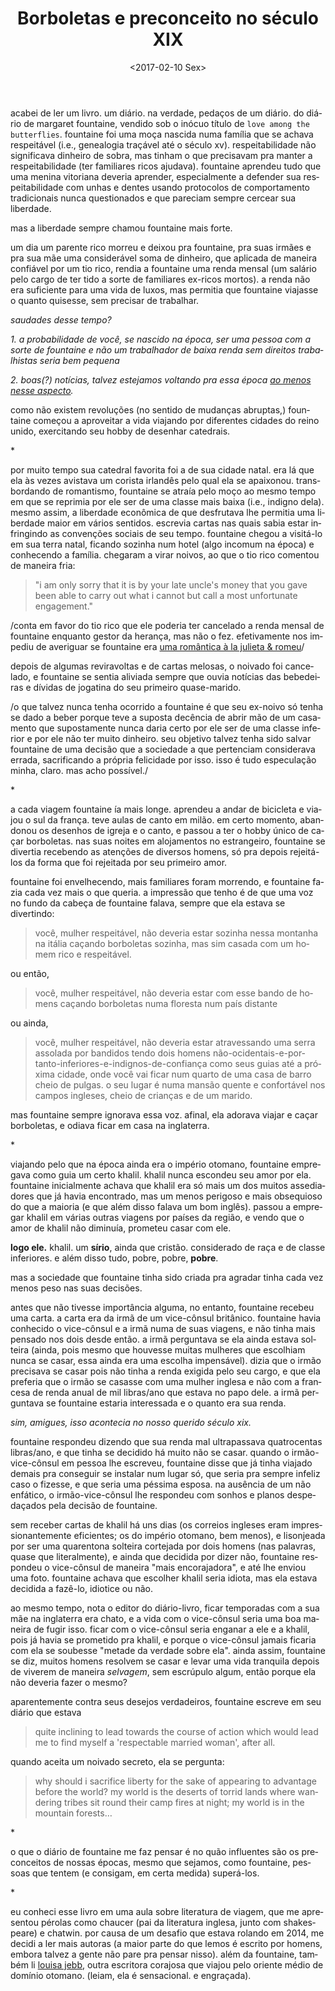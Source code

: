 #+TITLE: Borboletas e preconceito no século XIX
#+DATE: <2017-02-10 Sex>
#+DESCRIPTION: Sobre a vida e a obra de Margaret Fountaine.
#+KEYWORDS: literature art
#+LANGUAGE: pt

acabei de ler um livro. um diário. na verdade, pedaços de um
diário. do diário de margaret fountaine, vendido sob o inócuo título
de =love among the butterflies=. fountaine foi uma moça nascida numa
família que se achava respeitável (i.e., genealogia traçável até o
século xv). respeitabilidade não significava dinheiro de sobra, mas
tinham o que precisavam pra manter a respeitabilidade (ter familiares
ricos ajudava). fountaine aprendeu tudo que uma menina vitoriana
deveria aprender, especialmente a defender sua respeitabilidade com
unhas e dentes usando protocolos de comportamento tradicionais nunca
questionados e que pareciam sempre cercear sua liberdade.

mas a liberdade sempre chamou fountaine mais forte.

um dia um parente rico morreu e deixou pra fountaine, pra suas irmães
e pra sua mãe uma considerável soma de dinheiro, que aplicada de
maneira confiável por um tio rico, rendia a fountaine uma renda mensal
(um salário pelo cargo de ter tido a sorte de familiares ex-ricos
mortos). a renda não era suficiente para uma vida de luxos, mas
permitia que fountaine viajasse o quanto quisesse, sem precisar de
trabalhar.

/saudades desse tempo?/

/1. a probabilidade de você, se nascido na época, ser uma pessoa com
a/ /sorte de fountaine e não um trabalhador de baixa renda sem
direitos trabalhistas seria bem pequena/

/2. boas(?) notícias, talvez estejamos voltando pra essa época [[http://www.economist.com/blogs/buttonwood/2014/03/demography-and-inequality][ao
menos nesse aspecto]]./

como não existem revoluções (no sentido de mudanças abruptas,)
fountaine começou a aproveitar a vida viajando por diferentes cidades
do reino unido, exercitando seu hobby de desenhar catedrais.

*

por muito tempo sua catedral favorita foi a de sua cidade natal. era
lá que ela às vezes avistava um corista irlandês pelo qual ela se
apaixonou. transbordando de romantismo, fountaine se atraía pelo moço
ao mesmo tempo em que se reprimia por ele ser de uma classe mais baixa
(i.e., indigno dela). mesmo assim, a liberdade econômica de que
desfrutava lhe permitia uma liberdade maior em vários
sentidos. escrevia cartas nas quais sabia estar infringindo as
convenções sociais de seu tempo. fountaine chegou a visitá-lo em sua
terra natal, ficando sozinha num hotel (algo incomum na época) e
conhecendo a família. chegaram a virar noivos, ao que o tio rico
comentou de maneira fria:

#+BEGIN_QUOTE
  "i am only sorry that it is by your late uncle's money that you gave
  been able to carry out what i cannot but call a most unfortunate
  engagement."
#+END_QUOTE

/conta em favor do tio rico que ele poderia ter cancelado a renda
mensal de fountaine enquanto gestor da herança, mas não o
fez. efetivamente nos impediu de averiguar se fountaine era [[https://odanoburu.github.io/2014/09/10/julieta-&-romeu&-58;-uma-hist%C3%B3ria-utilitarista.html][uma
romântica à la julieta & romeu]]/

depois de algumas reviravoltas e de cartas melosas, o noivado foi
cancelado, e fountaine se sentia aliviada sempre que ouvia notícias
das bebedeiras e dívidas de jogatina do seu primeiro quase-marido.

/o que talvez nunca tenha ocorrido a fountaine é que seu ex-noivo só
tenha se dado a beber porque teve a suposta decência de abrir mão de
um casamento que supostamente nunca daria certo por ele ser de uma
classe inferior e por ele não ter muito dinheiro. seu objetivo talvez
tenha sido salvar fountaine de uma decisão que a sociedade a que
pertenciam considerava errada, sacrificando a própria felicidade por
isso. isso é tudo especulação minha, claro. mas acho possível./

*

a cada viagem fountaine ía mais longe. aprendeu a andar de bicicleta e
viajou o sul da frança. teve aulas de canto em milão. em certo momento,
abandonou os desenhos de igreja e o canto, e passou a ter o hobby único
de caçar borboletas. nas suas noites em alojamentos no estrangeiro,
fountaine se divertia recebendo as atenções de diversos homens, só pra
depois rejeitá-los da forma que foi rejeitada por seu primeiro amor.

fountaine foi envelhecendo, mais familiares foram morrendo, e
fountaine fazia cada vez mais o que queria. a impressão que tenho é de
que uma voz no fundo da cabeça de fountaine falava, sempre que ela
estava se divertindo:

#+BEGIN_QUOTE
  você, mulher respeitável, não deveria estar sozinha nessa montanha
  na itália caçando borboletas sozinha, mas sim casada com um homem
  rico e respeitável.
#+END_QUOTE

ou então,

#+BEGIN_QUOTE
  você, mulher respeitável, não deveria estar com esse bando de homens
  caçando borboletas numa floresta num país distante
#+END_QUOTE

ou ainda,

#+BEGIN_QUOTE
  você, mulher respeitável, não deveria estar atravessando uma serra
  assolada por bandidos tendo dois homens
  não-ocidentais-e-portanto-inferiores-e-indignos-de-confiança como
  seus guias até a próxima cidade, onde você vai ficar num quarto de
  uma casa de barro cheio de pulgas. o seu lugar é numa mansão quente
  e confortável nos campos ingleses, cheio de crianças e de um marido.
#+END_QUOTE

mas fountaine sempre ignorava essa voz. afinal, ela adorava viajar e
caçar borboletas, e odiava ficar em casa na inglaterra.

*

viajando pelo que na época ainda era o império otomano, fountaine
empregava como guia um certo khalil. khalil nunca escondeu seu amor
por ela. fountaine inicialmente achava que khalil era só mais um dos
muitos assediadores que já havia encontrado, mas um menos perigoso e
mais obsequioso do que a maioria (e que além disso falava um bom
inglês).  passou a empregar khalil em várias outras viagens por países
da região, e vendo que o amor de khalil não diminuía, prometeu casar
com ele.

*logo ele.* khalil. um *sírio*, ainda que cristão. considerado de raça
e de classe inferiores. e além disso tudo, pobre, pobre, *pobre*.

mas a sociedade que fountaine tinha sido criada pra agradar tinha cada
vez menos peso nas suas decisões.

antes que não tivesse importância alguma, no entanto, fountaine
recebeu uma carta. a carta era da irmã de um vice-cônsul
britânico. fountaine havia conhecido o vice-cônsul e a irmã numa de
suas viagens, e não tinha mais pensado nos dois desde então. a irmã
perguntava se ela ainda estava solteira (ainda, pois mesmo que
houvesse muitas mulheres que escolhiam nunca se casar, essa ainda era
uma escolha impensável). dizia que o irmão precisava se casar pois não
tinha a renda exigida pelo seu cargo, e que ela preferia que o irmão
se casasse com uma mulher inglesa e não com a francesa de renda anual
de mil libras/ano que estava no papo dele.  a irmã perguntava se
fountaine estaria interessada e o quanto era sua renda.

/sim, amigues, isso acontecia no nosso querido século xix./

fountaine respondeu dizendo que sua renda mal ultrapassava
quatrocentas libras/ano, e que tinha se decidido há muito não se
casar. quando o irmão-vice-cônsul em pessoa lhe escreveu, fountaine
disse que já tinha viajado demais pra conseguir se instalar num lugar
só, que seria pra sempre infeliz caso o fizesse, e que seria uma
péssima esposa. na ausência de um não enfático, o irmão-vice-cônsul
lhe respondeu com sonhos e planos despedaçados pela decisão de
fountaine.

sem receber cartas de khalil há uns dias (os correios ingleses eram
impressionantemente eficientes; os do império otomano, bem menos), e
lisonjeada por ser uma quarentona solteira cortejada por dois homens
(nas palavras, quase que literalmente), e ainda que decidida por dizer
não, fountaine respondeu o vice-cônsul de maneira "mais encorajadora",
e até lhe enviou uma foto. fountaine achava que escolher khalil seria
idiota, mas ela estava decidida a fazê-lo, idiotice ou não.

ao mesmo tempo, nota o editor do diário-livro, ficar temporadas com a
sua mãe na inglaterra era chato, e a vida com o vice-cônsul seria uma
boa maneira de fugir isso. ficar com o vice-cônsul seria enganar a ele
e a khalil, pois já havia se prometido pra khalil, e porque o
vice-cônsul jamais ficaria com ela se soubesse "metade da verdade
sobre ela". ainda assim, fountaine se diz, muitos homens resolvem se
casar e levar uma vida tranquila depois de viverem de maneira
/selvagem/, sem escrúpulo algum, então porque ela não deveria fazer o
mesmo?

aparentemente contra seus desejos verdadeiros, fountaine escreve em
seu diário que estava

#+BEGIN_QUOTE
  quite inclining to lead towards the course of action which would
  lead me to find myself a 'respectable married woman', after all.
#+END_QUOTE

quando aceita um noivado secreto, ela se pergunta:

#+BEGIN_QUOTE
  why should i sacrifice liberty for the sake of appearing to
  advantage before the world? my world is the deserts of torrid lands
  where wandering tribes sit round their camp fires at night; my world
  is in the mountain forests...
#+END_QUOTE

*

o que o diário de fountaine me faz pensar é no quão influentes são os
preconceitos de nossas épocas, mesmo que sejamos, como fountaine,
pessoas que tentem (e consigam, em certa medida) superá-los.

*

eu conheci esse livro em uma aula sobre literatura de viagem, que me
apresentou pérolas como chaucer (pai da literatura inglesa, junto com
shakespeare) e chatwin. por causa de um desafio que estava rolando em
2014, me decidi a ler mais autoras (a maior parte do que lemos é
escrito por homens, embora talvez a gente não pare pra pensar
nisso). além da fountaine, também li [[https://archive.org/details/bydesertwaystoba00wilkrich][louisa jebb]], outra escritora
corajosa que viajou pelo oriente médio de domínio otomano. (leiam, ela
é sensacional. e engraçada).
